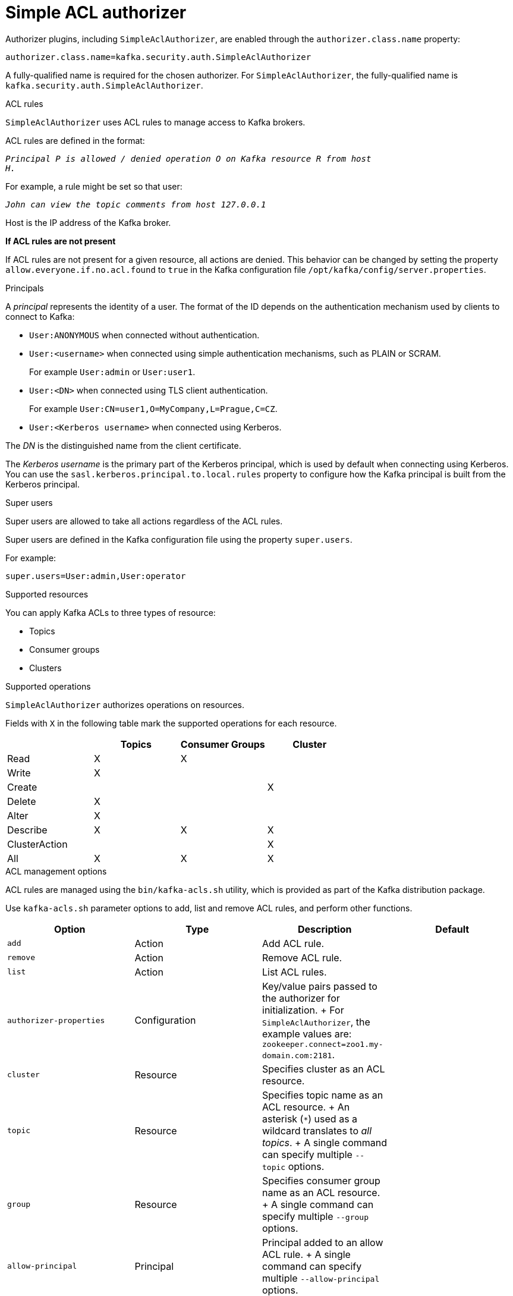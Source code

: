 // Module included in the following assemblies:
//
// assembly-kafka-authorization.adoc

[id='con-kafka-authorization-simple-{context}']

= Simple ACL authorizer

Authorizer plugins, including `SimpleAclAuthorizer`, are enabled through the `authorizer.class.name` property:

[source, properties]
----
authorizer.class.name=kafka.security.auth.SimpleAclAuthorizer
----

A fully-qualified name is required for the chosen authorizer.
For `SimpleAclAuthorizer`, the fully-qualified name is `kafka.security.auth.SimpleAclAuthorizer`.

.ACL rules

`SimpleAclAuthorizer` uses ACL rules to manage access to Kafka brokers.

ACL rules are defined in the format:

[source, subs="+quotes"]
----
_Principal `P` is allowed / denied operation `O` on Kafka resource `R` from host
`H`._
----

For example, a rule might be set so that user:

[source, subs="+quotes"]
----
_John can view the topic `comments` from host 127.0.0.1_
----

Host is the IP address of the Kafka broker.

*If ACL rules are not present*

If ACL rules are not present for a given resource, all actions are denied.
This behavior can be changed by setting the property `allow.everyone.if.no.acl.found` to `true` in the Kafka configuration file `/opt/kafka/config/server.properties`.

.Principals

A _principal_ represents the identity of a user.
The format of the ID depends on the authentication mechanism used by clients to connect to Kafka:

* `User:ANONYMOUS` when connected without authentication.
* `User:<username>` when connected using simple authentication mechanisms, such as PLAIN or SCRAM.
+
For example `User:admin` or `User:user1`.
* `User:<DN>` when connected using TLS client authentication.
+
For example `User:CN=user1,O=MyCompany,L=Prague,C=CZ`.
* `User:<Kerberos username>` when connected using Kerberos.

The _DN_ is the distinguished name from the client certificate.

The _Kerberos username_ is the primary part of the Kerberos principal, which is used by default when connecting using Kerberos.
You can use the `sasl.kerberos.principal.to.local.rules` property to configure how the Kafka principal is built from the Kerberos principal.

.Super users

Super users are allowed to take all actions regardless of the ACL rules.

Super users are defined in the Kafka configuration file using the property `super.users`.

For example:

[source]
super.users=User:admin,User:operator

.Supported resources

You can apply Kafka ACLs to three types of resource:

- Topics
- Consumer groups
- Clusters

.Supported operations

`SimpleAclAuthorizer` authorizes operations on resources.

Fields with `X` in the following table mark the supported operations for each resource.

|===
| |Topics | Consumer Groups |Cluster

|Read
|X|X|

|Write
|X||

|Create
|||X

|Delete
|X||

|Alter
|X||

|Describe
|X|X|X

|ClusterAction
|||X

|All
|X|X|X

|===

.ACL management options

ACL rules are managed using the `bin/kafka-acls.sh` utility, which is provided as part of the Kafka distribution package.

Use `kafka-acls.sh` parameter options to add, list and remove ACL rules, and perform other functions.

|===
|Option |Type | Description |Default

|`add`
|Action
|Add ACL rule.
|

|`remove`
|Action
|Remove ACL rule.
|

|`list`
|Action
|List ACL rules.
|

|`authorizer-properties`
|Configuration
|Key/value pairs passed to the authorizer for initialization.
+
For `SimpleAclAuthorizer`, the example values are:
`zookeeper.connect=zoo1.my-domain.com:2181`.
|

|`cluster`
|Resource
|Specifies cluster as an ACL resource.
|

|`topic`
|Resource
|Specifies topic name as an ACL resource.
+
An asterisk (`*`) used as a wildcard translates to _all topics_.
+
A single command can specify multiple `--topic` options.
|

|`group`
|Resource
|Specifies consumer group name as an ACL resource.
+
A single command can specify multiple `--group` options.
|

|`allow-principal`
|Principal
|Principal added to an allow ACL rule.
+
A single command can specify multiple `--allow-principal` options.
|

|`deny-principal`
|Principal
| Principal added to a deny ACL rule.
+
A single command can specify multiple `--deny-principal` options.
|

|`allow-host`
|Host
|IP address that allows access to the principals listed in `--allow-principal`.
+
Hostnames or CIDR ranges are not supported.
|If `--allow-principal` is specified, defaults to `*` meaning "all hosts".

|`deny-host`
|Host
|IP address that denies access to the principals listed in `--deny-principal`.
+
Hostnames or CIDR ranges are not supported.
|if `--deny-principal` is specified, defaults to `*` meaning "all hosts".

|`operation`
|Operation
|Allows or denies an operation.
+
A single command can specify multipleMultiple `--operation` options can be specified in single command.
|All

|`producer`
|Shortcut
|A shortcut to allow or deny all operations needed by a message producer (WRITE and DESCRIBE on topic, CREATE on cluster).
|

|`consumer`
|Shortcut
|A shortcut to allow or deny all operations needed by a message consumer (READ and DESCRIBE on topic, READ on consumer group).
|

|`force`
|Shortcut
|A shortcut to accept all queries and do not prompt.
|

|===
